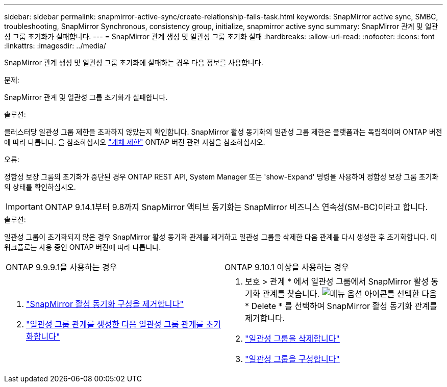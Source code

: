 ---
sidebar: sidebar 
permalink: snapmirror-active-sync/create-relationship-fails-task.html 
keywords: SnapMirror active sync, SMBC, troubleshooting, SnapMirror Synchronous, consistency group, initialize, snapmirror active sync 
summary: SnapMirror 관계 및 일관성 그룹 초기화가 실패합니다. 
---
= SnapMirror 관계 생성 및 일관성 그룹 초기화 실패
:hardbreaks:
:allow-uri-read: 
:nofooter: 
:icons: font
:linkattrs: 
:imagesdir: ../media/


[role="lead"]
SnapMirror 관계 생성 및 일관성 그룹 초기화에 실패하는 경우 다음 정보를 사용합니다.

.문제:
SnapMirror 관계 및 일관성 그룹 초기화가 실패합니다.

.솔루션:
클러스터당 일관성 그룹 제한을 초과하지 않았는지 확인합니다. SnapMirror 활성 동기화의 일관성 그룹 제한은 플랫폼과는 독립적이며 ONTAP 버전에 따라 다릅니다. 을 참조하십시오 link:limits-reference.html["개체 제한"] ONTAP 버전 관련 지침을 참조하십시오.

.오류:
정합성 보장 그룹의 초기화가 중단된 경우 ONTAP REST API, System Manager 또는 'show-Expand' 명령을 사용하여 정합성 보장 그룹 초기화의 상태를 확인하십시오.


IMPORTANT: ONTAP 9.14.1부터 9.8까지 SnapMirror 액티브 동기화는 SnapMirror 비즈니스 연속성(SM-BC)이라고 합니다.

.솔루션:
일관성 그룹이 초기화되지 않은 경우 SnapMirror 활성 동기화 관계를 제거하고 일관성 그룹을 삭제한 다음 관계를 다시 생성한 후 초기화합니다. 이 워크플로는 사용 중인 ONTAP 버전에 따라 다릅니다.

|===


| ONTAP 9.9.9.1을 사용하는 경우 | ONTAP 9.10.1 이상을 사용하는 경우 


 a| 
. link:remove-configuration-task.html["SnapMirror 활성 동기화 구성을 제거합니다"]
. link:protect-task.html["일관성 그룹 관계를 생성한 다음 일관성 그룹 관계를 초기화합니다"]

 a| 
. 보호 > 관계 * 에서 일관성 그룹에서 SnapMirror 활성 동기화 관계를 찾습니다. image:../media/icon_kabob.gif["메뉴 옵션 아이콘"]를 선택한 다음 * Delete * 를 선택하여 SnapMirror 활성 동기화 관계를 제거합니다.
. link:../consistency-groups/delete-task.html["일관성 그룹을 삭제합니다"]
. link:../consistency-groups/configure-task.html["일관성 그룹을 구성합니다"]


|===
